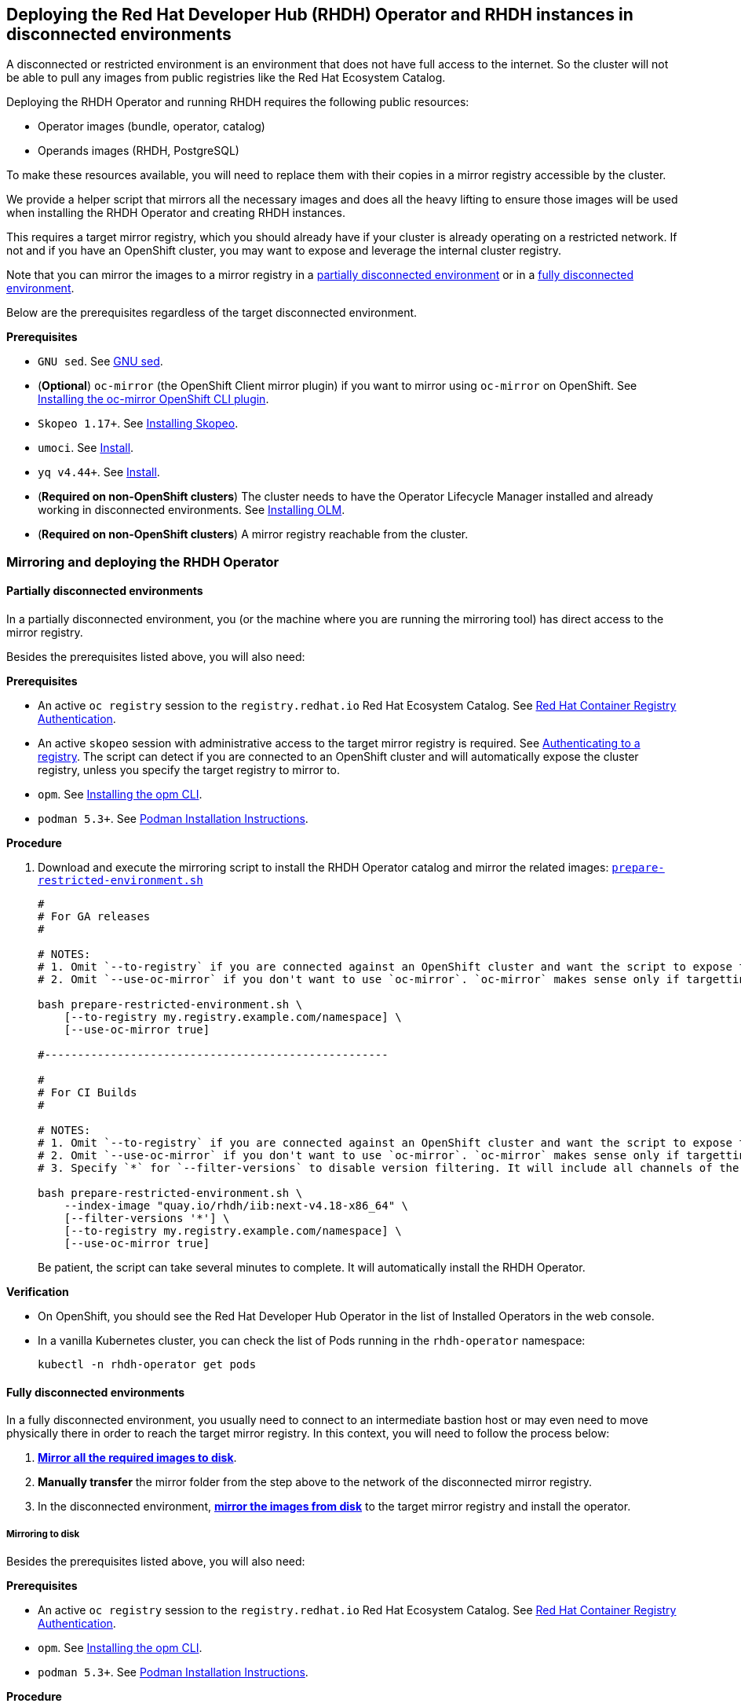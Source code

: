 == Deploying the Red Hat Developer Hub (RHDH) Operator and RHDH instances in disconnected environments

A disconnected or restricted environment is an environment that does not have full access to the internet. So the cluster will not be able to pull any images from public registries like the Red Hat Ecosystem Catalog.

Deploying the RHDH Operator and running RHDH requires the following public resources:

* Operator images (bundle, operator, catalog)
* Operands images (RHDH, PostgreSQL)

To make these resources available, you will need to replace them with their copies in a mirror registry accessible by the cluster.

We provide a helper script that mirrors all the necessary images and does all the heavy lifting to ensure those images will be used when installing the RHDH Operator and creating RHDH instances.

This requires a target mirror registry, which you should already have if your cluster is already operating on a restricted network. If not and if you have an OpenShift cluster, you may want to expose and leverage the internal cluster registry.

Note that you can mirror the images to a mirror registry in a link:#_partially_disconnected_environments[partially disconnected environment] or in a link:#_fully_disconnected_environments[fully disconnected environment].

Below are the prerequisites regardless of the target disconnected environment.

*Prerequisites*

* `GNU sed`. See link:https://www.gnu.org/software/sed/[GNU sed].
* (*Optional*) `oc-mirror` (the OpenShift Client mirror plugin) if you want to mirror using `oc-mirror` on OpenShift. See link:https://docs.redhat.com/en/documentation/openshift_container_platform/4.17/html-single/disconnected_environments/index#installation-oc-mirror-installing-plugin_about-installing-oc-mirror-v2[Installing the oc-mirror OpenShift CLI plugin].
* `Skopeo 1.17+`. See link:https://github.com/containers/skopeo/blob/main/install.md[Installing Skopeo].
* `umoci`. See link:https://github.com/opencontainers/umoci#install[Install].
* `yq v4.44+`. See link:https://github.com/mikefarah/yq#install[Install].
* (*Required on non-OpenShift clusters*) The cluster needs to have the Operator Lifecycle Manager installed and already working in disconnected environments. See link:https://github.com/operator-framework/operator-lifecycle-manager/blob/master/doc/install/install.md#installing-olm[Installing OLM].
* (*Required on non-OpenShift clusters*) A mirror registry reachable from the cluster.

=== Mirroring and deploying the RHDH Operator

[#_partially_disconnected_environments]
==== Partially disconnected environments

In a partially disconnected environment, you (or the machine where you are running the mirroring tool) has direct access to the mirror registry.

Besides the prerequisites listed above, you will also need:

*Prerequisites*

* An active `oc registry` session to the `registry.redhat.io` Red Hat Ecosystem Catalog. See link:https://access.redhat.com/RegistryAuthentication[Red Hat Container Registry Authentication].
* An active `skopeo` session with administrative access to the target mirror registry is required. See link:https://github.com/containers/skopeo#authenticating-to-a-registry[Authenticating to a registry]. The script can detect if you are connected to an OpenShift cluster and will automatically expose the cluster registry, unless you specify the target registry to mirror to.
* `opm`. See link:https://docs.redhat.com/en/documentation/openshift_container_platform/4.17/html/cli_tools/opm-cli#olm-about-opm_cli-opm-install[Installing the opm CLI].
* `podman 5.3+`. See link:https://podman.io/docs/installation[Podman Installation Instructions].

**Procedure**

. Download and execute the mirroring script to install the RHDH Operator catalog and mirror the related images: link:../scripts/prepare-restricted-environment.sh[`prepare-restricted-environment.sh`]
+
[source,console]
----
#
# For GA releases
#

# NOTES:
# 1. Omit `--to-registry` if you are connected against an OpenShift cluster and want the script to expose the internal cluster registry and use that for mirroring.
# 2. Omit `--use-oc-mirror` if you don't want to use `oc-mirror`. `oc-mirror` makes sense only if targetting OpenShift.

bash prepare-restricted-environment.sh \
    [--to-registry my.registry.example.com/namespace] \
    [--use-oc-mirror true]

#----------------------------------------------------

#
# For CI Builds
#

# NOTES:
# 1. Omit `--to-registry` if you are connected against an OpenShift cluster and want the script to expose the internal cluster registry and use that for mirroring.
# 2. Omit `--use-oc-mirror` if you don't want to use `oc-mirror`. `oc-mirror` makes sense only if targetting OpenShift.
# 3. Specify `*` for `--filter-versions` to disable version filtering. It will include all channels of the rhdh package from the index image.

bash prepare-restricted-environment.sh \
    --index-image "quay.io/rhdh/iib:next-v4.18-x86_64" \
    [--filter-versions '*'] \
    [--to-registry my.registry.example.com/namespace] \
    [--use-oc-mirror true]
----
+
Be patient, the script can take several minutes to complete. It will automatically install the RHDH Operator.

*Verification*

* On OpenShift, you should see the Red Hat Developer Hub Operator in the list of Installed Operators in the web console.
* In a vanilla Kubernetes cluster, you can check the list of Pods running in the `rhdh-operator` namespace:
+
[source,console]
----
kubectl -n rhdh-operator get pods
----

[#_fully_disconnected_environments]
==== Fully disconnected environments

In a fully disconnected environment, you usually need to connect to an intermediate bastion host or may even need to move physically there in order to reach the target mirror registry. In this context, you will need to follow the process below:

. link:#_mirroring_to_disk[*Mirror all the required images to disk*].
. *Manually transfer* the mirror folder from the step above to the network of the disconnected mirror registry.
. In the disconnected environment, link:#_mirroring_from_disk[*mirror the images from disk*] to the target mirror registry and install the operator.

[#_mirroring_to_disk]
===== Mirroring to disk

Besides the prerequisites listed above, you will also need:

*Prerequisites*

* An active `oc registry` session to the `registry.redhat.io` Red Hat Ecosystem Catalog. See link:https://access.redhat.com/RegistryAuthentication[Red Hat Container Registry Authentication].
* `opm`. See link:https://docs.redhat.com/en/documentation/openshift_container_platform/4.17/html/cli_tools/opm-cli#olm-about-opm_cli-opm-install[Installing the opm CLI].
* `podman 5.3+`. See link:https://podman.io/docs/installation[Podman Installation Instructions].

**Procedure**

. Download and execute the mirroring script to mirror the related images to disk: link:../scripts/prepare-restricted-environment.sh[`prepare-restricted-environment.sh`]
+
[source,console]
----
#
# For GA releases
#

# NOTES:
# 1. Omit `--use-oc-mirror` if you don't want to use `oc-mirror`. `oc-mirror` makes sense only if targetting OpenShift.

bash prepare-restricted-environment.sh \
    --to-dir /absolute/path/to/my/mirror/folder \
    [--use-oc-mirror true]

#----------------------------------------------------

#
# For CI Builds
#

# NOTES:
# 1. Omit `--use-oc-mirror` if you don't want to use `oc-mirror`. `oc-mirror` makes sense only if targetting OpenShift.
# 2. Specify `*` for `--filter-versions` to disable version filtering. It will include all channels of the rhdh package from the index image.

bash prepare-restricted-environment.sh \
    --index-image "quay.io/rhdh/iib:next-v4.18-x86_64" \
    --to-dir /absolute/path/to/my/mirror/folder \
    [--filter-versions '*'] \
    [--use-oc-mirror true]
----
+
Be patient, the script can take several minutes to complete. It will pull all the necessary images into the directory specified in `--to-dir`.

. Now transfer the directory specified in `--to-dir` to your disconnected environment.

[#_mirroring_from_disk]
===== Mirroring from disk

This needs to be executed on a machine which has access to both the cluster and the target mirror registry in your fully disconnected environment.

Besides the prerequisites listed above, you will also need on this machine:

*Prerequisites*

* `podman 5.3+`. See link:https://podman.io/docs/installation[Podman Installation Instructions].

**Procedure**

NOTE: If you used `oc-mirror` to mirror to disk, you must also use `oc-mirror` when mirroring from disk, since `oc-mirror` uses a different folder layout.

. Download and execute the mirroring script to install the RHDH Operator catalog and mirror the related images: link:../scripts/prepare-restricted-environment.sh[`prepare-restricted-environment.sh`]
+
[source,console]
----

# NOTES:
# 1. Omit `--to-registry` if you are connected against an OpenShift cluster and want the script to expose the internal cluster registry and use that for mirroring.
# 2. Omit `--use-oc-mirror` if you don't want to use `oc-mirror`. `oc-mirror` makes sense only if targetting OpenShift.

bash prepare-restricted-environment.sh \
    --from-dir /absolute/path/to/my/mirror/folder \
    [--to-registry my.registry.example.com/namespace] \
    [--use-oc-mirror true]
----
+
Be patient, the script can take several minutes to complete. It will automatically install the RHDH Operator.

*Verification*

* On OpenShift, you should see the Red Hat Developer Hub Operator in the list of Installed Operators in the web console.
* In a vanilla Kubernetes cluster, you can check the list of Pods running in the `rhdh-operator` namespace:
+
[source,console]
----
kubectl -n rhdh-operator get pods
----

=== Deploying RHDH

Once the Operator has been installed in your disconnected cluster, you can proceed to deploying an Operator-backed instance of RHDH.

==== OpenShift

*Procedure*

. Create a namespace project to be used by your Backstage instance.
For more information about creating a project in OpenShift, see the https://docs.openshift.com/container-platform/4.14/applications/projects/working-with-projects.html#creating-a-project-using-the-web-console_projects[Red Hat OpenShift documentation].
. Switch to the *Developer* perspective in your Red Hat OpenShift web console.
. Click *+Add*.
. From the *Developer Catalog* panel, click *Operator Backed*.
. Search for _Backstage_ in the search bar and select the *Backstage* card.
. Click *Create*.
. Click *Create* and wait for the database and Red Hat Developer Hub to start.
. Click the *Open URL* option to start using the Red Hat Developer Hub platform.
+
image::images/rhdh_from_operator.png[RHDH from Operator]
. See link:openshift.adoc#_configurations_for_operator_backed_rhdh[Configurations for Operator-backed RHDH] for further details about configuring your RHDH instance.

==== Kubernetes

On a vanilla Kubernetes, you can create a Custom Resource (CR) using `kubectl`, like so:

[source,yaml]
----
cat <<EOF | kubectl -n rhdh-operator apply -f -
apiVersion: rhdh.redhat.com/v1alpha3
kind: Backstage
metadata:
  name: developer-hub
spec:
  application:
    route:
      enabled: false
  database:
    enableLocalDb: true
EOF
----

Note that if you are creating the CR above in a different namespace, you will probably need to add the right pull secrets to be able to pull the images from your mirror registry. You can do so by patching the default service account in your namespace, like so:

[source,console]
----
kubectl -n $YOUR_NAMESPACE patch serviceaccount default \
    -p '{"imagePullSecrets": [{"name": "$YOUR_PULL_SECRET_NAME"}]}'
----

More details about image pull secrets in https://kubernetes.io/docs/tasks/configure-pod-container/pull-image-private-registry/
